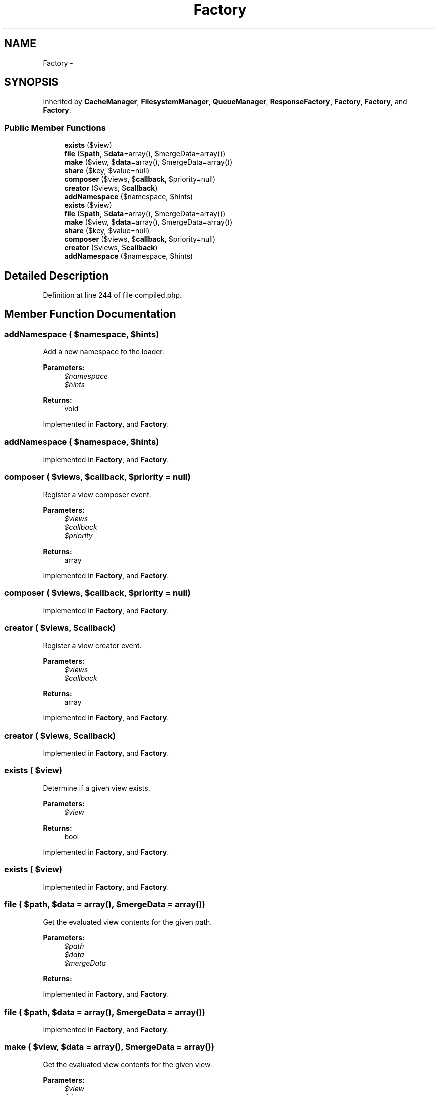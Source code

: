 .TH "Factory" 3 "Tue Apr 14 2015" "Version 1.0" "VirtualSCADA" \" -*- nroff -*-
.ad l
.nh
.SH NAME
Factory \- 
.SH SYNOPSIS
.br
.PP
.PP
Inherited by \fBCacheManager\fP, \fBFilesystemManager\fP, \fBQueueManager\fP, \fBResponseFactory\fP, \fBFactory\fP, \fBFactory\fP, and \fBFactory\fP\&.
.SS "Public Member Functions"

.in +1c
.ti -1c
.RI "\fBexists\fP ($view)"
.br
.ti -1c
.RI "\fBfile\fP ($\fBpath\fP, $\fBdata\fP=array(), $mergeData=array())"
.br
.ti -1c
.RI "\fBmake\fP ($view, $\fBdata\fP=array(), $mergeData=array())"
.br
.ti -1c
.RI "\fBshare\fP ($key, $value=null)"
.br
.ti -1c
.RI "\fBcomposer\fP ($views, $\fBcallback\fP, $priority=null)"
.br
.ti -1c
.RI "\fBcreator\fP ($views, $\fBcallback\fP)"
.br
.ti -1c
.RI "\fBaddNamespace\fP ($namespace, $hints)"
.br
.ti -1c
.RI "\fBexists\fP ($view)"
.br
.ti -1c
.RI "\fBfile\fP ($\fBpath\fP, $\fBdata\fP=array(), $mergeData=array())"
.br
.ti -1c
.RI "\fBmake\fP ($view, $\fBdata\fP=array(), $mergeData=array())"
.br
.ti -1c
.RI "\fBshare\fP ($key, $value=null)"
.br
.ti -1c
.RI "\fBcomposer\fP ($views, $\fBcallback\fP, $priority=null)"
.br
.ti -1c
.RI "\fBcreator\fP ($views, $\fBcallback\fP)"
.br
.ti -1c
.RI "\fBaddNamespace\fP ($namespace, $hints)"
.br
.in -1c
.SH "Detailed Description"
.PP 
Definition at line 244 of file compiled\&.php\&.
.SH "Member Function Documentation"
.PP 
.SS "addNamespace ( $namespace,  $hints)"
Add a new namespace to the loader\&.
.PP
\fBParameters:\fP
.RS 4
\fI$namespace\fP 
.br
\fI$hints\fP 
.RE
.PP
\fBReturns:\fP
.RS 4
void 
.RE
.PP

.PP
Implemented in \fBFactory\fP, and \fBFactory\fP\&.
.SS "addNamespace ( $namespace,  $hints)"

.PP
Implemented in \fBFactory\fP, and \fBFactory\fP\&.
.SS "composer ( $views,  $callback,  $priority = \fCnull\fP)"
Register a view composer event\&.
.PP
\fBParameters:\fP
.RS 4
\fI$views\fP 
.br
\fI$callback\fP 
.br
\fI$priority\fP 
.RE
.PP
\fBReturns:\fP
.RS 4
array 
.RE
.PP

.PP
Implemented in \fBFactory\fP, and \fBFactory\fP\&.
.SS "composer ( $views,  $callback,  $priority = \fCnull\fP)"

.PP
Implemented in \fBFactory\fP, and \fBFactory\fP\&.
.SS "creator ( $views,  $callback)"
Register a view creator event\&.
.PP
\fBParameters:\fP
.RS 4
\fI$views\fP 
.br
\fI$callback\fP 
.RE
.PP
\fBReturns:\fP
.RS 4
array 
.RE
.PP

.PP
Implemented in \fBFactory\fP, and \fBFactory\fP\&.
.SS "creator ( $views,  $callback)"

.PP
Implemented in \fBFactory\fP, and \fBFactory\fP\&.
.SS "exists ( $view)"
Determine if a given view exists\&.
.PP
\fBParameters:\fP
.RS 4
\fI$view\fP 
.RE
.PP
\fBReturns:\fP
.RS 4
bool 
.RE
.PP

.PP
Implemented in \fBFactory\fP, and \fBFactory\fP\&.
.SS "exists ( $view)"

.PP
Implemented in \fBFactory\fP, and \fBFactory\fP\&.
.SS "file ( $path,  $data = \fCarray()\fP,  $mergeData = \fCarray()\fP)"
Get the evaluated view contents for the given path\&.
.PP
\fBParameters:\fP
.RS 4
\fI$path\fP 
.br
\fI$data\fP 
.br
\fI$mergeData\fP 
.RE
.PP
\fBReturns:\fP
.RS 4
.RE
.PP

.PP
Implemented in \fBFactory\fP, and \fBFactory\fP\&.
.SS "file ( $path,  $data = \fCarray()\fP,  $mergeData = \fCarray()\fP)"

.PP
Implemented in \fBFactory\fP, and \fBFactory\fP\&.
.SS "make ( $view,  $data = \fCarray()\fP,  $mergeData = \fCarray()\fP)"
Get the evaluated view contents for the given view\&.
.PP
\fBParameters:\fP
.RS 4
\fI$view\fP 
.br
\fI$data\fP 
.br
\fI$mergeData\fP 
.RE
.PP
\fBReturns:\fP
.RS 4
.RE
.PP

.PP
Implemented in \fBFactory\fP, and \fBFactory\fP\&.
.SS "make ( $view,  $data = \fCarray()\fP,  $mergeData = \fCarray()\fP)"

.PP
Implemented in \fBFactory\fP, and \fBFactory\fP\&.
.SS "share ( $key,  $value = \fCnull\fP)"
Add a piece of shared data to the environment\&.
.PP
\fBParameters:\fP
.RS 4
\fI$key\fP 
.br
\fI$value\fP 
.RE
.PP
\fBReturns:\fP
.RS 4
void 
.RE
.PP

.PP
Implemented in \fBFactory\fP, and \fBFactory\fP\&.
.SS "share ( $key,  $value = \fCnull\fP)"

.PP
Implemented in \fBFactory\fP, and \fBFactory\fP\&.

.SH "Author"
.PP 
Generated automatically by Doxygen for VirtualSCADA from the source code\&.
